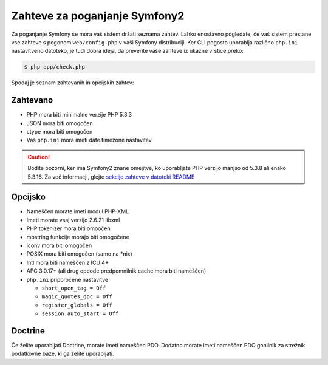 .. index::
   single: Requirements

Zahteve za poganjanje Symfony2
==============================

Za poganjanje Symfony se mora vaš sistem držati seznama zahtev. Lahko
enostavno pogledate, če vaš sistem prestane vse zahteve s pogonom ``web/config.php``
v vaši Symfony distribuciji. Ker CLI pogosto uporablja različno ``php.ini``
nastavitveno datoteko, je tudi dobra ideja, da preverite vaše zahteve iz
ukazne vrstice preko:

.. code-block:: bash

    $ php app/check.php

Spodaj je seznam zahtevanih in opcijskih zahtev:

Zahtevano
---------

* PHP mora biti minimalne verzije PHP 5.3.3
* JSON mora biti omogočen
* ctype mora biti omogočen
* Vaš ``php.ini`` mora imeti date.timezone nastavitev

.. caution::

    Bodite pozorni, ker ima Symfony2 znane omejitve, ko uporabljate PHP verzijo
    manjšo od 5.3.8 ali enako 5.3.16. Za več informacji, glejte
    `sekcijo zahteve v datoteki README`_

Opcijsko
--------

* Nameščen morate imeti modul PHP-XML
* Imeti morate vsaj verzijo 2.6.21 libxml
* PHP tokenizer mora biti omoočen
* mbstring funkcije morajo biti omogočene
* iconv mora biti omogočen
* POSIX mora biti omogočen (samo na \*nix)
* Intl mora biti nameščen z ICU 4+
* APC 3.0.17+ (ali drug opcode predpomnilnik cache mora biti nameščen)
* ``php.ini`` priporočene nastavitve

  * ``short_open_tag = Off``
  * ``magic_quotes_gpc = Off``
  * ``register_globals = Off``
  * ``session.auto_start = Off``

Doctrine
--------

Če želite uporabljati Doctrine, morate imeti nameščen PDO. Dodatno morate
imeti nameščen PDO gonilnik za strežnik podatkovne baze, ki ga želite
uporabljati.

.. _`sekcijo zahteve v datoteki README`: https://github.com/symfony/symfony#requirements
